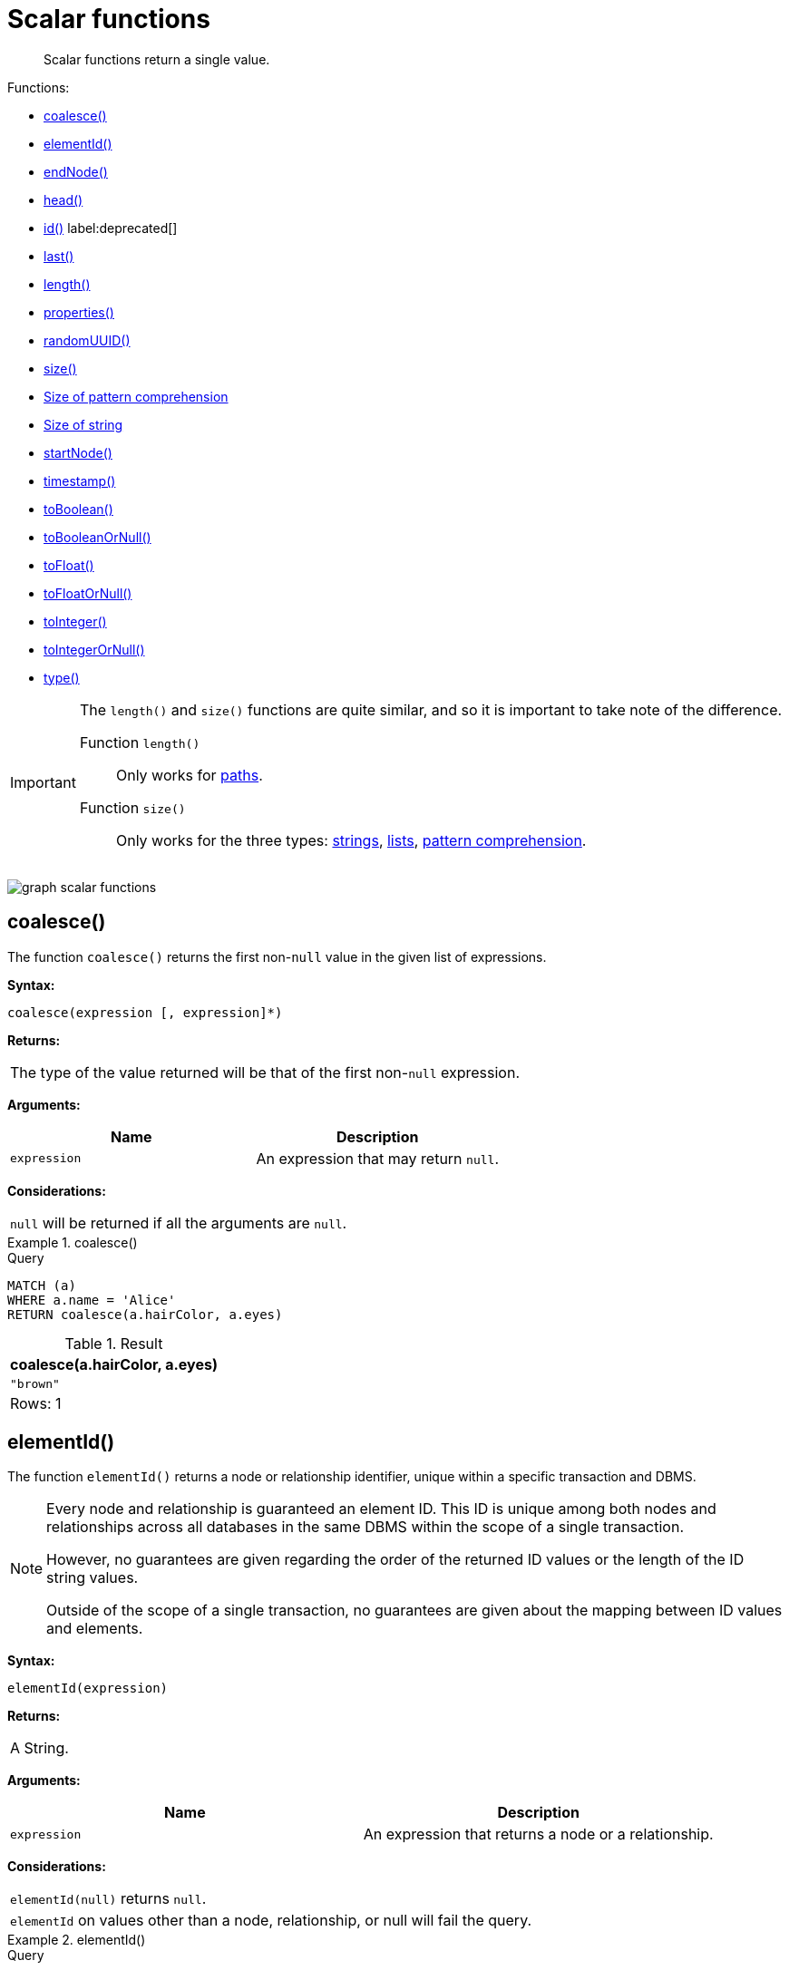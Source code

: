 :description: Scalar functions return a single value.

[[query-functions-scalar]]
= Scalar functions

[abstract]
--
Scalar functions return a single value.
--

Functions:

* xref::functions/scalar.adoc#functions-coalesce[coalesce()]
* xref::functions/scalar.adoc#functions-elementid[elementId()]
* xref::functions/scalar.adoc#functions-endnode[endNode()]
* xref::functions/scalar.adoc#functions-head[head()]
* xref::functions/scalar.adoc#functions-id[id()] label:deprecated[]
* xref::functions/scalar.adoc#functions-last[last()]
* xref::functions/scalar.adoc#functions-length[length()]
* xref::functions/scalar.adoc#functions-properties[properties()]
* xref::functions/scalar.adoc#functions-randomuuid[randomUUID()]
* xref::functions/scalar.adoc#functions-size[size()]
* xref::functions/scalar.adoc#functions-size-of-pattern-comprehension[Size of pattern comprehension]
* xref::functions/scalar.adoc#functions-size-of-string[Size of string]
* xref::functions/scalar.adoc#functions-startnode[startNode()]
* xref::functions/scalar.adoc#functions-timestamp[timestamp()]
* xref::functions/scalar.adoc#functions-toboolean[toBoolean()]
* xref::functions/scalar.adoc#functions-tobooleanornull[toBooleanOrNull()]
* xref::functions/scalar.adoc#functions-tofloat[toFloat()]
* xref::functions/scalar.adoc#functions-tofloatornull[toFloatOrNull()]
* xref::functions/scalar.adoc#functions-tointeger[toInteger()]
* xref::functions/scalar.adoc#functions-tointegerornull[toIntegerOrNull()]
* xref::functions/scalar.adoc#functions-type[type()]


[IMPORTANT]
====
The `length()` and `size()` functions are quite similar, and so it is important to take note of the difference.

Function `length()`:: Only works for xref::functions/scalar.adoc#functions-length[paths].
Function `size()`:: Only works for the three types: xref::functions/scalar.adoc#functions-size-of-string[strings], xref::functions/scalar.adoc#functions-size[lists], xref::functions/scalar.adoc#functions-size-of-pattern-comprehension[pattern comprehension].
====

image:graph_scalar_functions.svg[]

////
CREATE
  (alice:Developer {name:'Alice', age: 38, eyes: 'brown'}),
  (bob {name: 'Bob', age: 25, eyes: 'blue'}),
  (charlie {name: 'Charlie', age: 53, eyes: 'green'}),
  (daniel {name: 'Daniel', age: 54, eyes: 'brown'}),
  (eskil {name: 'Eskil', age: 41, eyes: 'blue', liked_colors: ['pink', 'yellow', 'black']}),
  (alice)-[:KNOWS]->(bob),
  (alice)-[:KNOWS]->(charlie),
  (bob)-[:KNOWS]->(daniel),
  (charlie)-[:KNOWS]->(daniel),
  (bob)-[:MARRIED]->(eskil)
////


[[functions-coalesce]]
== coalesce()

The function `coalesce()` returns the first non-`null` value in the given list of expressions.

*Syntax:*

[source, syntax, role="noheader"]
----
coalesce(expression [, expression]*)
----

*Returns:*

|===

| The type of the value returned will be that of the first non-`null` expression.

|===

*Arguments:*

[options="header"]
|===
| Name | Description

| `expression`
| An expression that may return `null`.

|===

*Considerations:*

|===

| `null` will be returned if all the arguments are `null`.

|===


.+coalesce()+
======

.Query
[source, cypher, indent=0]
----
MATCH (a)
WHERE a.name = 'Alice'
RETURN coalesce(a.hairColor, a.eyes)
----

.Result
[role="queryresult",options="header,footer",cols="1*<m"]
|===

| +coalesce(a.hairColor, a.eyes)+
| +"brown"+
1+d|Rows: 1

|===

======


[[functions-elementid]]
== elementId()

The function `elementId()` returns a node or relationship identifier, unique within a specific transaction and DBMS.

[NOTE]
====
Every node and relationship is guaranteed an element ID.
This ID is unique among both nodes and relationships across all databases in the same DBMS within the scope of a single transaction.

However, no guarantees are given regarding the order of the returned ID values or the length of the ID string values.

Outside of the scope of a single transaction, no guarantees are given about the mapping between ID values and elements.
====

*Syntax:*

[source, syntax, role="noheader"]
----
elementId(expression)
----

*Returns:*

|===

| A String.

|===


*Arguments:*

[options="header"]
|===
| Name | Description

| `expression`
| An expression that returns a node or a relationship.

|===


*Considerations:*

|===

| `elementId(null)` returns `null`.
| `elementId` on values other than a node, relationship, or null will fail the query.

|===


.+elementId()+
======

////
CREATE
  (alice:Developer {name:'Alice', age: 38, eyes: 'brown'}),
  (bob {name: 'Bob', age: 25, eyes: 'blue'}),
  (charlie {name: 'Charlie', age: 53, eyes: 'green'}),
  (daniel {name: 'Daniel', age: 54, eyes: 'brown'}),
  (eskil {name: 'Eskil', age: 41, eyes: 'blue', liked_colors: ['pink', 'yellow', 'black']}),
  (alice)-[:KNOWS]->(bob),
  (alice)-[:KNOWS]->(charlie),
  (bob)-[:KNOWS]->(daniel),
  (charlie)-[:KNOWS]->(daniel),
  (bob)-[:MARRIED]->(eskil)
////

.Query
[source, cypher]
----
MATCH (a)
RETURN elementId(a)
----

The node identifier for each of the nodes is returned.

.Result
[role="queryresult",options="header,footer",cols="1*<m"]
|===
| +elementId(a)+
| +"4:c0a65d96-4993-4b0c-b036-e7ebd9174905:0"+
| +"4:c0a65d96-4993-4b0c-b036-e7ebd9174905:1"+
| +"4:c0a65d96-4993-4b0c-b036-e7ebd9174905:2"+
| +"4:c0a65d96-4993-4b0c-b036-e7ebd9174905:3"+
| +"4:c0a65d96-4993-4b0c-b036-e7ebd9174905:4"+
1+d|Rows: 5
|===

======


[[functions-endnode]]
== endNode()

The function `endNode()` returns the end node of a relationship.

*Syntax:*

[source, syntax, role="noheader"]
----
endNode(relationship)
----

*Returns:*

|===

| A Node.

|===

*Arguments:*

[options="header"]
|===
| Name | Description

| `relationship`
| An expression that returns a relationship.

|===

*Considerations:*

|===

| `endNode(null)` returns `null`.

|===


.+endNode()+
======

.Query
[source, cypher, indent=0]
----
MATCH (x:Developer)-[r]-()
RETURN endNode(r)
----

.Result
[role="queryresult",options="header,footer",cols="1*<m"]
|===
| +endNode(r)+
| +Node[2]{name:"Charlie",age:53,eyes:"green"}+
| +Node[1]{name:"Bob",age:25,eyes:"blue"}+
1+d|Rows: 2
|===

======


[[functions-head]]
== head()

The function `head()` returns the first element in a list.

*Syntax:*

[source, syntax, role="noheader"]
----
head(expression)
----

*Returns:*

|===

| The type of the value returned will be that of the first element of the list.

|===

*Arguments:*

[options="header"]
|===
| Name | Description

| `expression`
| An expression that returns a list.

|===

*Considerations:*
|===

| `head(null)` returns `null`.
| `head([])` returns `null`.
| If the first element in `list` is `null`, `head(list)` will return `null`.

|===


.+head()+
======

.Query
[source, cypher, indent=0]
----
MATCH (a)
WHERE a.name = 'Eskil'
RETURN a.liked_colors, head(a.liked_colors)
----

The first element in the list is returned.

.Result
[role="queryresult",options="header,footer",cols="2*<m"]
|===

| +a.liked_colors+ | +head(a.liked_colors)+
| +["pink","yellow","black"]+ | +"pink"+
2+d|Rows: 1

|===

======


[role="deprecated"]
[[functions-id]]
== id()

The function `id()` returns a node or a relationship identifier, unique by an object type and a database.
Therefore, it is perfectly allowable for `id()` to return the same value for both nodes and relationships in the same database.
For examples on how to get a node and a relationship by ID, see xref::clauses/match.adoc#get-node-rel-by-id[Get node or relationship by ID].

[IMPORTANT]
====
The function `id` is deprecated.
Use the function `elementId` instead.
====

[NOTE]
====
Neo4j implements the ID so that:

Node::
Every node in a database has an identifier.
The identifier for a node is guaranteed to be unique among other nodes' identifiers in the same database, within the scope of a single transaction.

Relationship::
Every relationship in a database has an identifier.
The identifier for a relationship is guaranteed to be unique among other relationships' identifiers in the same database, within the scope of a single transaction.
====

*Syntax:*

[source, syntax, role="noheader"]
----
id(expression)
----

*Returns:*

|===

| An Integer.

|===

*Arguments:*
[options="header"]
|===
| Name | Description

| `expression`
| An expression that returns a node or a relationship.

|===

*Considerations:*
|===

| `id(null)` returns `null`.

|===


.+id()+
======

.Query
[source, cypher, indent=0]
----
MATCH (a)
RETURN id(a)
----

The node identifier for each of the nodes is returned.

.Result
[role="queryresult",options="header,footer",cols="1*<m"]
|===

| +id(a)+
| +0+
| +1+
| +2+
| +3+
| +4+
1+d|Rows: 5

|===

======


[[functions-last]]
== last()

The function `last()` returns the last element in a list.

*Syntax:*

[source, syntax, role="noheader"]
----
last(expression)
----

*Returns:*

|===

| The type of the value returned will be that of the last element of the list.

|===

*Arguments:*

[options="header"]
|===
| Name | Description

| `expression`
| An expression that returns a list.

|===

*Considerations:*

|===

| `last(null)` returns `null`.
| `last([])` returns `null`.
| If the last element in `list` is `null`, `last(list)` will return `null`.

|===


.+last()+
======

.Query
[source, cypher, indent=0]
----
MATCH (a)
WHERE a.name = 'Eskil'
RETURN a.liked_colors, last(a.liked_colors)
----

The last element in the list is returned.

.Result
[role="queryresult",options="header,footer",cols="2*<m"]
|===

| +a.liked_colors+ | +last(a.liked_colors)+
| +["pink","yellow","black"]+ | +"black"+
2+d|Rows: 1

|===

======


[[functions-length]]
== length()

The function `length()` returns the length of a path.

*Syntax:*

[source, syntax, role="noheader"]
----
length(path)
----

*Returns:*

|===

| An Integer.

|===

*Arguments:*

[options="header"]
|===
| Name | Description

| `path`
| An expression that returns a path.

|===

*Considerations:*

|===

| `length(null)` returns `null`.

|===


.+length()+
======

.Query
[source, cypher, indent=0]
----
MATCH p = (a)-->(b)-->(c)
WHERE a.name = 'Alice'
RETURN length(p)
----

The length of the path `p` is returned.

.Result
[role="queryresult",options="header,footer",cols="1*<m"]
|===

| +length(p)+
| +2+
| +2+
| +2+
1+d|Rows: 3

|===

======


[[functions-properties]]
== properties()

The function `properties()` returns a map containing all the properties; the function can be utilized for a relationship or a node.
If the argument is already a map, it is returned unchanged.

*Syntax:*

[source, syntax, role="noheader"]
----
properties(expression)
----

*Returns:*

|===

| A Map.

|===

*Arguments:*

[options="header"]
|===
| Name | Description

| `expression`
| An expression that returns a relationship, a node, or a map.

|===

*Considerations:*

|===

| `properties(null)` returns `null`.

|===


.+properties()+
======

.Query
[source, cypher, indent=0]
----
CREATE (p:Person {name: 'Stefan', city: 'Berlin'})
RETURN properties(p)
----

.Result
[role="queryresult",options="header,footer",cols="1*<m"]
|===

| +properties(p)+
| +{city -> "Berlin", name -> "Stefan"}+
1+d|Rows: 1 +
Nodes created: 1 +
Properties set: 2 +
Labels added: 1

|===

======


[[functions-randomuuid]]
== randomUUID()

The function `randomUUID()` returns a randomly-generated Universally Unique Identifier (UUID), also known as a Globally Unique Identifier (GUID).
This is a 128-bit value with strong guarantees of uniqueness.

*Syntax:*

[source, syntax, role="noheader"]
----
randomUUID()
----

*Returns:*

|===

| A String.

|===


.+randomUUID()+
======

.Query
[source, cypher, indent=0]
----
RETURN randomUUID() AS uuid
----

.Result
[role="queryresult",options="header,footer",cols="1*<m"]
|===
| +uuid+
| +"9f4c297d-309a-4743-a196-4525b96135c1"+
1+d|Rows: 1
|===

A randomly-generated UUID is returned.

======


[[functions-size]]
== size()

The function `size()` returns the number of elements in a list.

*Syntax:*

[source, syntax, role="noheader"]
----
size(list)
----

*Returns:*

|===

| An Integer.

|===

*Arguments:*

[options="header"]
|===
| Name | Description

| `list`
| An expression that returns a list.

|===

*Considerations:*
|===

| `size(null)` returns `null`.

|===


.+size()+
======

.Query
[source, cypher, indent=0]
----
RETURN size(['Alice', 'Bob'])
----

.Result
[role="queryresult",options="header,footer",cols="1*<m"]
|===

| +size(['Alice', 'Bob'])+
| +2+
1+d|Rows: 1

|===

The number of elements in the list is returned.

======


[[functions-size-of-pattern-comprehension]]
== size() applied to pattern comprehension

This is the same function `size()` as described above, but you pass in a pattern comprehension.
The function size will then calculate on a _list_ of paths.

*Syntax:*

[source, syntax, role="noheader"]
----
size(pattern expression)
----

*Arguments:*

[options="header"]
|===
| Name | Description

| `pattern expression`
| A pattern expression that returns a list.

|===


.+size()+
======

.Query
[source, cypher, indent=0]
----
MATCH (a)
WHERE a.name = 'Alice'
RETURN size([p=(a)-->()-->() | p]) AS fof
----

.Result
[role="queryresult",options="header,footer",cols="1*<m"]
|===

| +fof+
| +3+
1+d|Rows: 1

|===

The number of paths matching the pattern expression is returned. (The size of the list of paths).

======


[[functions-size-of-string]]
== size() applied to string

The function `size()` returns the number of Unicode characters in a string.

*Syntax:*

[source, syntax, role="noheader"]
----
size(string)
----

*Returns:*

|===

| An Integer.

|===

*Arguments:*

[options="header"]
|===
| Name | Description

| `string`
| An expression that returns a string value.

|===

*Considerations:*

|===

| `size(null)` returns `null`.

|===


.+size()+
======

.Query
[source, cypher, indent=0]
----
MATCH (a)
WHERE size(a.name) > 6
RETURN size(a.name)
----

.Result
[role="queryresult",options="header,footer",cols="1*<m"]
|===

| +size(a.name)+
| +7+
1+d|Rows: 1

|===

The number of characters in the string `'Charlie'` is returned.

======


[[functions-startnode]]
== startNode()

The function `startNode()` returns the start node of a relationship.

*Syntax:*

[source, syntax, role="noheader"]
----
startNode(relationship)
----

*Returns:*

|===

| A Node.

|===

*Arguments:*

[options="header"]
|===
| Name | Description

| `relationship`
| An expression that returns a relationship.

|===

*Considerations:*

|===

| `startNode(null)` returns `null`.

|===


.+startNode()+
======

.Query
[source, cypher, indent=0]
----
MATCH (x:Developer)-[r]-()
RETURN startNode(r)
----

.Result
[role="queryresult",options="header,footer",cols="1*<m"]
|===

| +startNode(r)+
| +Node[0]{name:"Alice",age:38,eyes:"brown"}+
| +Node[0]{name:"Alice",age:38,eyes:"brown"}+
1+d|Rows: 2

|===

======


[[functions-timestamp]]
== timestamp()

The function `timestamp()` returns the difference, measured in milliseconds, between the current time and midnight, January 1, 1970 UTC.

[NOTE]
====
It is the equivalent of `datetime().epochMillis`.
====

*Syntax:*

[source, syntax, role="noheader"]
----
timestamp()
----

*Returns:*

|===

| An Integer.

|===

*Considerations:*

|===

|`timestamp()` will return the same value during one entire query, even for long-running queries.

|===


.+timestamp()+
======

.Query
[source, cypher, indent=0]
----
RETURN timestamp()
----

The time in milliseconds is returned.

.Result
[role="queryresult",options="header,footer",cols="1*<m"]
|===

| +timestamp()+
| +1655201331965+
1+d|Rows: 1

|===

======


[[functions-toboolean]]
== toBoolean()

The function `toBoolean()` converts a string, integer or boolean value to a boolean value.

*Syntax:*

[source, syntax, role="noheader"]
----
toBoolean(expression)
----

*Returns:*

|===

| A Boolean.

|===

*Arguments:*

[options="header"]
|===
| Name | Description

| `expression`
| An expression that returns a boolean, string or integer value.

|===

*Considerations:*

|===

| `toBoolean(null)` returns `null`.
| If `expression` is a boolean value, it will be returned unchanged.
| If the parsing fails, `null` will be returned.
| If `expression` is the integer value `0`, `false` will be returned. For any other integer value `true` will be returned.
| This function will return an error if provided with an expression that is not a string, integer or boolean value.

|===

.+toBoolean()+
======

.Query
[source, cypher, indent=0]
----
RETURN toBoolean('true'), toBoolean('not a boolean'), toBoolean(0)
----

.Result
[role="queryresult",options="header,footer",cols="3*<m"]
|===

| +toBoolean('true')+ | +toBoolean('not a boolean')+ | +toBoolean(0)+
| +true+ | +<null>+ | +false+
3+d|Rows: 1

|===

======


[[functions-tobooleanornull]]
== toBooleanOrNull()

The function `toBooleanOrNull()` converts a string, integer or boolean value to a boolean value. For any other input value, `null` will be returned.

*Syntax:*

[source, syntax, role="noheader"]
----
toBooleanOrNull(expression)
----

*Returns:*

|===

| A Boolean or `null`.

|===

*Arguments:*

[options="header"]
|===
| Name | Description

| `expression`
| Any expression that returns a value.

|===

*Considerations:*

|===

| `toBooleanOrNull(null)` returns `null`.
| If `expression` is a boolean value, it will be returned unchanged.
| If the parsing fails, `null` will be returned.
| If `expression` is the integer value `0`, `false` will be returned. For any other integer value `true` will be returned.
| If the `expression` is not a string, integer or boolean value, `null` will be returned.

|===

.+toBooleanOrNull()+
======

.Query
[source, cypher, indent=0]
----
RETURN toBooleanOrNull('true'), toBooleanOrNull('not a boolean'), toBooleanOrNull(0), toBooleanOrNull(1.5)
----

.Result
[role="queryresult",options="header,footer",cols="4*<m"]
|===
| +toBooleanOrNull('true')+ | +toBooleanOrNull('not a boolean')+ | +toBooleanOrNull(0)+ | +toBooleanOrNull(1.5)+
| +true+ | +<null>+ | +false+ | +<null>+
4+d|Rows: 1
|===

======


[[functions-tofloat]]
== toFloat()

The function `toFloat()` converts an integer, floating point or a string value to a floating point number.

*Syntax:*

[source, syntax, role="noheader"]
----
toFloat(expression)
----

*Returns:*
|===

| A Float.

|===

*Arguments:*

[options="header"]
|===
| Name | Description

| `expression`
| An expression that returns a numeric or a string value.

|===

*Considerations:*

|===

| `toFloat(null)` returns `null`.
| If `expression` is a floating point number, it will be returned unchanged.
| If the parsing fails, `null` will be returned.
| This function will return an error if provided with an expression that is not an integer, floating point or a string value.

|===


.+toFloat()+
======

.Query
[source, cypher, indent=0]
----
RETURN toFloat('11.5'), toFloat('not a number')
----

.Result
[role="queryresult",options="header,footer",cols="2*<m"]

|===
| +toFloat('11.5')+ | +toFloat('not a number')+
| +11.5+ | +<null>+
2+d|Rows: 1

|===

======

[[functions-tofloatornull]]
== toFloatOrNull()

The function `toFloatOrNull()` converts an integer, floating point or a string value to a floating point number.
For any other input value, `null` will be returned.

*Syntax:*

[source, syntax, role="noheader"]
----
toFloatOrNull(expression)
----

*Returns:*
|===

| A Float or `null`.

|===

*Arguments:*

[options="header"]
|===
| Name | Description

| `expression`
| Any expression that returns a value.

|===

*Considerations:*

|===

|`toFloatOrNull(null)` returns `null`.
|If `expression` is a floating point number, it will be returned unchanged.
|If the parsing fails, `null` will be returned.
|If the `expression` is not an integer, floating point or a string value, `null` will be returned.

|===


.+toFloatOrNull()+
======

.Query
[source, cypher, indent=0]
----
RETURN toFloatOrNull('11.5'), toFloatOrNull('not a number'), toFloatOrNull(true)
----

.Result
[role="queryresult",options="header,footer",cols="3*<m"]
|===

| +toFloatOrNull('11.5')+ | +toFloatOrNull('not a number')+ | +toFloatOrNull(true)+
| +11.5+ | +<null>+ | +<null>+
3+d|Rows: 1

|===

======


[[functions-tointeger]]
== toInteger()

The function `toInteger()` converts a boolean, integer, floating point or a string value to an integer value.

*Syntax:*

[source, syntax, role="noheader"]
----
toInteger(expression)
----

*Returns:*

|===

| An Integer.

|===

*Arguments:*

[options="header"]
|===
| Name | Description

| `expression`
| An expression that returns a boolean, numeric or a string value.

|===

*Considerations:*

|===

| `toInteger(null)` returns `null`.
| If `expression` is an integer value, it will be returned unchanged.
| If the parsing fails, `null` will be returned.
| If `expression` is the boolean value `false`, `0` will be returned.
| If `expression` is the boolean value `true`, `1` will be returned.
| This function will return an error if provided with an expression that is not a boolean, floating point, integer or a string value.

|===


.+toInteger()+
======

.Query
[source, cypher, indent=0]
----
RETURN toInteger('42'), toInteger('not a number'), toInteger(true)
----

.Result
[role="queryresult",options="header,footer",cols="3*<m"]
|===

| +toInteger('42')+ | +toInteger('not a number')+ | +toInteger(true)+
| +42+ | +<null>+ | +1+
3+d|Rows: 1

|===

======


[[functions-tointegerornull]]
== toIntegerOrNull()

The function `toIntegerOrNull()` converts a boolean, integer, floating point or a string value to an integer value. For any other input value, `null` will be returned.

*Syntax:*

[source, syntax, role="noheader"]
----
toIntegerOrNull(expression)
----

*Returns:*
|===

| An Integer or `null`.

|===

*Arguments:*

[options="header"]
|===
| Name | Description

| `expression` | Any expression that returns a value.

|===

*Considerations:*

|===

| `toIntegerOrNull(null)` returns `null`.
| If `expression` is an integer value, it will be returned unchanged.
| If the parsing fails, `null` will be returned.
| If `expression` is the boolean value `false`, `0` will be returned.
| If `expression` is the boolean value `true`, `1` will be returned.
| If the `expression` is not a boolean, floating point, integer or a string value, `null` will be returned.

|===


.+toIntegerOrNull()+
======

.Query
[source, cypher, indent=0]
----
RETURN toIntegerOrNull('42'), toIntegerOrNull('not a number'), toIntegerOrNull(true), toIntegerOrNull(['A', 'B', 'C'])
----

.Result
[role="queryresult",options="header,footer",cols="4*<m"]
|===

| +toIntegerOrNull('42')+ | +toIntegerOrNull('not a number')+ | +toIntegerOrNull(true)+ | +toIntegerOrNull(['A', 'B', 'C'])+
| +42+ | +<null>+ | +1+ | +<null>+
4+d|Rows: 1

|===

======


[[functions-type]]
== type()

The function `type()` returns the string representation of the relationship type.

*Syntax:*

[source, syntax, role="noheader"]
----
type(relationship)
----

*Returns:*

|===

| A String.

|===

*Arguments:*

[options="header"]
|===
| Name | Description

| `relationship`
| An expression that returns a relationship.

|===

*Considerations:*

|===

| `type(null)` returns `null`.

|===


.+type()+
======

.Query
[source, cypher, indent=0]
----
MATCH (n)-[r]->()
WHERE n.name = 'Alice'
RETURN type(r)
----

The relationship type of `r` is returned.

.Result
[role="queryresult",options="header,footer",cols="1*<m"]
|===

| +type(r)+
| +"KNOWS"+
| +"KNOWS"+
1+d|Rows: 2

|===

======

